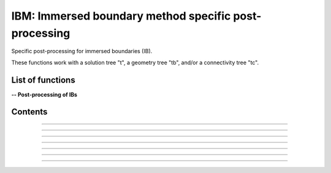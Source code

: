 .. Post IBM documentation master file


IBM: Immersed boundary method specific post-processing 
=======================================================

Specific post-processing for immersed boundaries (IB).

These functions work with a solution tree "t", a geometry tree "tb", and/or a connectivity tree "tc".


.. py:module:: Post.IBM

List of functions
#################


**-- Post-processing of IBs**

.. autosummary::

    .. Post.IBM.computeSkinVariables
    Post.IBM.extractIBMWallFields
    Post.IBM.extractIBMInfo
    Post.IBM.extractShearStress
    Post.IBM.computeExtraVariables
    .. Post.IBM.loads
    Post.IBM.extractPressureHO
    Post.IBM.extractPressureHO2
    Post.IBM.extractConvectiveTerms
    .. Post.IBM.prepareSkinReconstruction
    .. Post.IBM.unsteadyLoads


Contents
########

.. py:function:: Post.IBM.extractIBMInfo(tc,filename='IBMInfo.cgns')

    Extracts the geometrical information required for the IBM (i.e. wall points, target points, and image points).
    
    :param tc: connectivity tree
    :type  tc: [zone, list of zones, base, tree]
    :return: tree with geometrical information required for the IBM

    *Example of use:*

    * `Extract the IBM geometrical information (pyTree) <Examples/Post/extractIBMInfoPT.py>`_:

    .. literalinclude:: ../build/Examples/Post/extractIBMInfoPT.py

---------------------------------------

.. py:function:: Post.IBM.extractIBMWallFields(tc, tb=None, coordRef='wall', famZones=[], front=1)

    Project the solution at IBM wall points onto the vertices of the surface.
    If tb is None, returns the cloud of points, 
    else interpolate by Moving Least Squares interpolation on tb.
    Returns density, pressure, utau, yplus, velocity components.

    :param tc: connectivity tree
    :type  tc: [zone, list of zones, base, tree]
    :param tb: surface mesh (TRI-type)
    :type tb: [zone, list of zones, base, tree]
    :param coordRef: coordinates of IBM points to be projected (default is IBM wall points) :'wall','cible','image'
    :type coordRef: string
    :param famZones: list of families of IBCs to be projected
    :type famZones: list of names of families
    :return: surface tree with solution (density, pressure, friction velocity, yplus)

    *Example of use:*

    * `Project the solution at IBM wall points onto the vertices of the surface (pyTree) <Examples/Post/extractIBMWallFieldsPT.py>`_:

    .. .. literalinclude:: ../build/Examples/Post/extractIBMWallFieldsPT.py

---------------------------------------

.. py:function:: Post.IBM.extractShearStress(tb)

    Computes the shear stress using utau values at vertices of the surface mesh

    :param tb: surface mesh (TRI-type) with density, velocity, utau variable
    :type tb: [zone, list of zones, base, tree]
    :return: surface tree with shear stress variables "ShearStressXX", "ShearStressYY","ShearStressZZ","ShearStressXY", "ShearStressXZ", "ShearStressYZ"

    *Example of use:*

    * `Computes the shear stress using utau values at vertices of the surface mesh (pyTree) <Examples/Post/computeShearStressPT.py>`_:

    .. literalinclude:: ../build/Examples/Post/computeShearStressPT.py

---------------------------------------

.. py:function:: Post.IBM.computeExtraVariables(tb, PInf, QInf, variables=['Cp','Cf','frictionX','frictionY','frictionZ', 'frictionMagnitude','ShearStress'])

    Computes variables using variables density, pressure, utau, and velocity at vertices of tb.
    Solution is located at cell centers.

    :param tb: surface mesh (TRI-type) with density, velocity, utau variable
    :type tb: [zone, list of zones, base, tree]
    :param PInf: reference pressure to compute Cp
    :type PInf: real
    :param QInf: reference dynamic pressure
    :type QInf: real
    :param variables: list of variables to be computed.
    :type variables: list of strings
    :return: surface tree with additional variables.

    *Example of use:*

    * `Computes variables using variables density, pressure, utau, and velocity at vertices of tb (pyTree) <Examples/Post/computeExtraVariablesIBMPT.py>`_:

    .. literalinclude:: ../build/Examples/Post/computeExtraVariablesIBMPT.py

.. ---------------------------------------

.. .. py:function:: Post.IBM.loads(t_case, tc_in=None, tc2_in=None, wall_out=None, alpha=0., beta=0., gradP=False, order=1, Sref=None, famZones=[])

    Computes the viscous and pressure forces on the IB. If tc_in=None, t_case must also contain the projection of the flow field solution onto the IB.

    :param t_case: geometry tree
    :type  t_case: [zone, list of zones, base, tree]
    :param tc_in: connectivity tree 
    :type  tc_in: [zone, list of zones, base, tree, or None]
    :param tc2_in: connectivity tree of second image point (if present)
    :type  tc2_in: [zone, list of zones, base, tree, or None]
    :param wall_out: file name for the output of the forces at the wall and at the cell centers
    :type wall_out: string or None
    :param alpha: Angle with respect to (0,Z) axe (in degrees)
    :type alpha: float
    :param beta: Angle with respect to (0,Y) axe (in degrees)
    :type beta: float
    :param gradP: calculate the pressure gradient?
    :type gradP: boolean
    :param order: pressure extrapolation order
    :type order: integer
    :param Sref: reference surface area
    :type Sref: float or None
    :param famZones: name of families of immersed boundaries on whih loads are computed
    :type famZones: list of strings or None
    :return: tree with the solution at the IB and the viscous and pressure loads
       
    *Example of use:*

    * `Computes the viscous and pressure forces on an IB (pyTree) <Examples/Post/loadsPT.py>`_:

    .. literalinclude:: ../build/Examples/Post/loadsPT.py

---------------------------------------

.. py:function:: Post.IBM.extractConvectiveTerms(tc)

    Computes the convective terms required for the thin boundary layers equations (TBLE) and stores them in the tc.
    
    :param tc: connectivity tree
    :type  tc: [zone, list of zones, base, tree]
    :return: same as input

    *Example of use:*

    * `Compute the convective terms (pyTree) <Examples/Post/extractConvectiveTermsPT.py>`_:

    .. literalinclude:: ../build/Examples/Post/extractConvectiveTermsPT.py

---------------------------------------

.. py:function:: Post.IBM.extractPressureHO(tc)

    1st order extrapolation of the pressure at the IB.
    
    :param tc: connectivity tree
    :type  tc: [zone, list of zones, base, tree]
    :return: same as input
    
    *Example of use:*

    * `1st order extrapolation of the pressure at the IB (pyTree) <Examples/Post/extractPressureHOPT.py>`_:

    .. literalinclude:: ../build/Examples/Post/extractPressureHOPT.py


---------------------------------------

.. py:function:: Post.IBM.extractPressureHO2(tc)

    2nd order extrapolation of the pressure at the IB.
    
    :param tc: connectivity tree
    :type  tc: [zone, list of zones, base, tree]
    :return: same as input
	     
    *Example of use:*

    * `2nd order extrapolation of the pressure at the IB (pyTree) <Examples/Post/extractPressureHO2PT.py>`_:

    .. literalinclude:: ../build/Examples/Post/extractPressureHO2PT.py


---------------------------------------

.. .. py:function:: Post.IBM.unsteadyloads(tb, Sref=None, alpha=0., beta=0.)

    Computes the viscous and pressure forces on the IB during the computation of the solution. 

    :param tb: geometry tree with solution projected onto it
    :type  tb: [zone, list of zones, base, tree]
    :param Sref: reference surface area
    :type Sref: float or None
    :param alpha: Angle with respect to (0,Z) axe (in degrees)
    :type alpha: float
    :param beta: Angle with respect to (0,Y) axe (in degrees)
    :type beta: float
    :return: tree with the solution at the IB and the viscous and pressure loads
	     
    *Example of use:*

    * `Computes the viscous and pressure forces on an IB during the computation of the solution (pyTree) <Examples/Post/unsteadyloadsPT.py>`_:

    .. literalinclude:: ../build/Examples/Post/unsteadyloadsPT.py


.. ---------------------------------------

.. .. py:function:: Post.IBM.extractMassFlowThroughSurface(tb, t, famZones=[])

    Returns massflow through a surface defined by tb and returns tb. If famZones is a list of families, then only the
    zones of tb where the
    Currently: only sequential mode!

    :param tb: geometry tree
    :type  tb: [zone, list of zones, base, tree]
    :param t: solution tree with (Density,VelocityX, VelocityY, VelocityZ) stored at cell centers.
    :type t: pyTree 
    :param famZones: list of names of families of zones of tb where the massflow must be computed.
    :type famZones: list of strings
	     
    *Example of use:*

    * `Computes the massflow through an inlet surface (pyTree) <Examples/Post/extractMassFlowThroughSurfacePT.py>`_:

    .. literalinclude:: ../build/Examples/Post/extractMassFlowThroughSurfacePT.py
